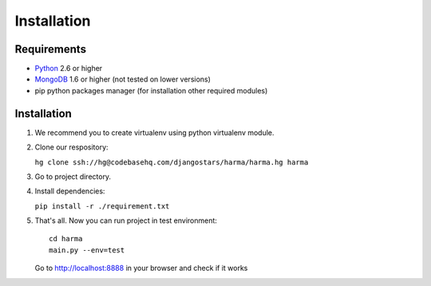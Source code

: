 Installation
============

Requirements
************

* Python_ 2.6 or higher
* MongoDB_ 1.6 or higher (not tested on lower versions)
* pip python packages manager (for installation other required modules)

.. _Python: http://python.org/
.. _MongoDB: http://www.mongodb.org/


Installation
************
1. We recommend you to create virtualenv using python virtualenv module.
2. Clone our respository:

   ``hg clone ssh://hg@codebasehq.com/djangostars/harma/harma.hg harma``

3. Go to project directory.
4. Install dependencies:

   ``pip install -r ./requirement.txt``

5. That's all. Now you can run project in test environment::

     cd harma
     main.py --env=test

   Go to http://localhost:8888 in your browser and check if it works
